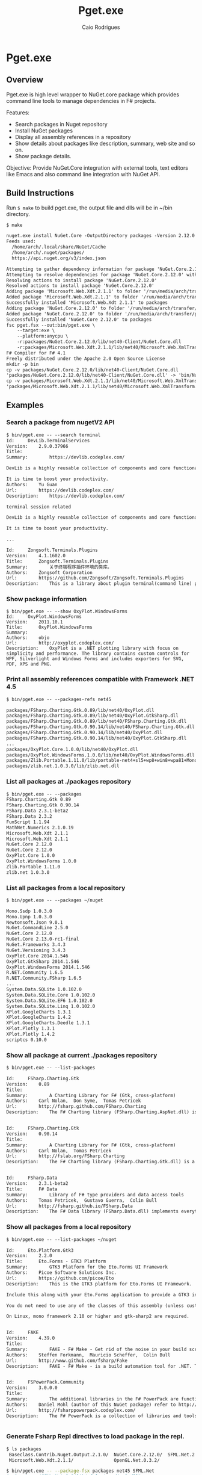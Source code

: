 #+TITLE: Pget.exe
#+AUTHOR: Caio Rodrigues
#+STARTUP: overview

* Pget.exe 
** Overview 

Pget.exe is high level wrapper to NuGet.core package which provides
command line tools to manage dependencies in F# projects. 

Features: 

 - Search  packages in Nuget repository
 - Install NuGet packages
 - Display all assembly references in a repository
 - Show details about packages like description, summary, web site and
   so on.
 - Show package details.

Objective: Provide NuGet.Core integration with external tools, text editors
like Emacs and also command line integration with NuGet API.

** Build Instructions 

Run =$ make= to build pget.exe, the output file and dlls will be in
~/bin directory.

#+BEGIN_SRC txt 
$ make

nuget.exe install NuGet.Core -OutputDirectory packages -Version 2.12.0
Feeds used:
  /home/arch/.local/share/NuGet/Cache
  /home/arch/.nuget/packages/
  https://api.nuget.org/v3/index.json

Attempting to gather dependency information for package 'NuGet.Core.2.12.0' with respect to project 'packages', targeting 'Any,Version=v0.0'
Attempting to resolve dependencies for package 'NuGet.Core.2.12.0' with DependencyBehavior 'Lowest'
Resolving actions to install package 'NuGet.Core.2.12.0'
Resolved actions to install package 'NuGet.Core.2.12.0'
Adding package 'Microsoft.Web.Xdt.2.1.1' to folder '/run/media/arch/transfer/projects/pget.fsharp/packages'
Added package 'Microsoft.Web.Xdt.2.1.1' to folder '/run/media/arch/transfer/projects/pget.fsharp/packages'
Successfully installed 'Microsoft.Web.Xdt 2.1.1' to packages
Adding package 'NuGet.Core.2.12.0' to folder '/run/media/arch/transfer/projects/pget.fsharp/packages'
Added package 'NuGet.Core.2.12.0' to folder '/run/media/arch/transfer/projects/pget.fsharp/packages'
Successfully installed 'NuGet.Core 2.12.0' to packages
fsc pget.fsx --out:bin/pget.exe \
	--target:exe \
	--platform:anycpu \
	-r:packages/NuGet.Core.2.12.0/lib/net40-Client/NuGet.Core.dll                   \
	-r:packages/Microsoft.Web.Xdt.2.1.1/lib/net40/Microsoft.Web.XmlTransform.dll
F# Compiler for F# 4.1
Freely distributed under the Apache 2.0 Open Source License
mkdir -p bin
cp -v packages/NuGet.Core.2.12.0/lib/net40-Client/NuGet.Core.dll                   bin/
'packages/NuGet.Core.2.12.0/lib/net40-Client/NuGet.Core.dll' -> 'bin/NuGet.Core.dll'
cp -v packages/Microsoft.Web.Xdt.2.1.1/lib/net40/Microsoft.Web.XmlTransform.dll bin/
'packages/Microsoft.Web.Xdt.2.1.1/lib/net40/Microsoft.Web.XmlTransform.dll' -> 'bin/Microsoft.Web.XmlTransform.dll'

#+END_SRC

** Examples 
*** Search a package from nugetV2 API

#+BEGIN_SRC txt
  $ bin/pget.exe -- --search terminal
  Id:     DevLib.TerminalServices
  Version:    2.9.0.37966
  Title:      
  Summary:        https://devlib.codeplex.com/

  DevLib is a highly reusable collection of components and core functionalities addressing common crosscutting concerns. It provides a comprehensive set of features that save development time, minimize costs, reduce the use of precious test resources, and decrease the overall maintenance effort.

  It is time to boost your productivity.
  Authors:    Yu Guan
  Url:        https://devlib.codeplex.com/
  Description:    https://devlib.codeplex.com/

  terminal session related

  DevLib is a highly reusable collection of components and core functionalities addressing common crosscutting concerns. It provides a comprehensive set of features that save development time, minimize costs, reduce the use of precious test resources, and decrease the overall maintenance effort.

  It is time to boost your productivity.

  ...

  Id:     Zongsoft.Terminals.Plugins
  Version:    4.1.1602.0
  Title:      Zongsoft.Terminals.Plugins
  Summary:        关于终端程序插件环境的类库。
  Authors:    Zongsoft Corporation
  Url:        https://github.com/Zongsoft/Zongsoft.Terminals.Plugins
  Description:    This is a library about plugin terminal(command line) program development.

#+END_SRC

*** Show package information 

#+BEGIN_SRC sh txt
  $ bin/pget.exe -- --show OxyPlot.WindowsForms
  Id:     OxyPlot.WindowsForms
  Version:    2011.10.1
  Title:      OxyPlot.WindowsForms
  Summary:        
  Authors:    objo
  Url:        http://oxyplot.codeplex.com/
  Description:    OxyPlot is a .NET plotting library with focus on simplicity and performance. The library contains custom controls for WPF, Silverlight and Windows Forms and includes exporters for SVG, PDF, XPS and PNG.
#+END_SRC
*** Print all assembly references compatible with Framework .NET 4.5

#+BEGIN_SRC txt
  $ bin/pget.exe -- --packages-refs net45

  packages/FSharp.Charting.Gtk.0.89/lib/net40/OxyPlot.dll
  packages/FSharp.Charting.Gtk.0.89/lib/net40/OxyPlot.GtkSharp.dll
  packages/FSharp.Charting.Gtk.0.89/lib/net40/FSharp.Charting.Gtk.dll
  packages/FSharp.Charting.Gtk.0.90.14/lib/net40/FSharp.Charting.Gtk.dll
  packages/FSharp.Charting.Gtk.0.90.14/lib/net40/OxyPlot.dll
  packages/FSharp.Charting.Gtk.0.90.14/lib/net40/OxyPlot.GtkSharp.dll
  ...
  packages/OxyPlot.Core.1.0.0/lib/net40/OxyPlot.dll
  packages/OxyPlot.WindowsForms.1.0.0/lib/net40/OxyPlot.WindowsForms.dll
  packages/Zlib.Portable.1.11.0/lib/portable-net4+sl5+wp8+win8+wpa81+MonoTouch+MonoAndroid/Zlib.Portable.dll
  packages/zlib.net.1.0.3.0/lib/zlib.net.dll

#+END_SRC

*** List all packages at ./packages repository

#+BEGIN_SRC txt
$ bin/pget.exe -- --packages
FSharp.Charting.Gtk 0.89
FSharp.Charting.Gtk 0.90.14
FSharp.Data 2.3.1-beta2
FSharp.Data 2.3.2
FunScript 1.1.94
MathNet.Numerics 2.1.0.19
Microsoft.Web.Xdt 2.1.1
Microsoft.Web.Xdt 2.1.1
NuGet.Core 2.12.0
NuGet.Core 2.12.0
OxyPlot.Core 1.0.0
OxyPlot.WindowsForms 1.0.0
Zlib.Portable 1.11.0
zlib.net 1.0.3.0
#+END_SRC

*** List all packages from a local repository

#+BEGIN_SRC txt
$ bin/pget.exe -- --packages ~/nuget

Mono.Ssdp 1.0.3.0
Mono.Upnp 1.0.3.0
Newtonsoft.Json 9.0.1
NuGet.CommandLine 2.5.0
NuGet.Core 2.12.0
NuGet.Core 2.13.0-rc1-final
NuGet.Frameworks 3.4.3
NuGet.Versioning 3.4.3
OxyPlot.Core 2014.1.546
OxyPlot.GtkSharp 2014.1.546
OxyPlot.WindowsForms 2014.1.546
R.NET.Community 1.6.5
R.NET.Community.FSharp 1.6.5
...
System.Data.SQLite 1.0.102.0
System.Data.SQLite.Core 1.0.102.0
System.Data.SQLite.EF6 1.0.102.0
System.Data.SQLite.Linq 1.0.102.0
XPlot.GoogleCharts 1.3.1
XPlot.GoogleCharts 1.4.2
XPlot.GoogleCharts.Deedle 1.3.1
XPlot.Plotly 1.3.1
XPlot.Plotly 1.4.2
scriptcs 0.10.0

#+END_SRC

*** Show all package at current ./packages repository

#+BEGIN_SRC txt
$ bin/pget.exe -- --list-packages 

Id:		FSharp.Charting.Gtk
Version:	0.89
Title:		
Summary:		A Charting Library for F# (Gtk, cross-platform)
Authors:	Carl Nolan,  Don Syme,  Tomas Petricek
Url:		http://fsharp.github.com/FSharp.Charting
Description:	The F# Charting library (FSharp.Charting.AspNet.dll) is an ASP.NET Web Forms build of FSharp.Charting. It is experimental..


Id:		FSharp.Charting.Gtk
Version:	0.90.14
Title:		
Summary:		A Charting Library for F# (Gtk, cross-platform)
Authors:	Carl Nolan,  Tomas Petricek
Url:		http://fslab.org/FSharp.Charting
Description:	The F# Charting library (FSharp.Charting.Gtk.dll) is a cross-platform variation of of FSharp.Charting. It can be used on Windows, OSX and other platforms supporting Gtk.


Id:		FSharp.Data
Version:	2.3.1-beta2
Title:		F# Data
Summary:		Library of F# type providers and data access tools
Authors:	Tomas Petricek,  Gustavo Guerra,  Colin Bull
Url:		http://fsharp.github.io/FSharp.Data
Description:	The F# Data library (FSharp.Data.dll) implements everything you need to access data in your F# applications and scripts. It implements F# type providers for working with structured file formats (CSV, HTML, JSON and XML) and for accessing the WorldBank data. It also includes helpers for parsing CSV, HTML and JSON files and for sending HTTP requests.

#+END_SRC

*** Show all packages from a local repository

#+BEGIN_SRC txt
$ bin/pget.exe -- --list-packages ~/nuget

Id:		Eto.Platform.Gtk3
Version:	2.2.0
Title:		Eto.Forms - GTK3 Platform
Summary:		GTK3 Platform for the Eto.Forms UI Framework
Authors:	Picoe Software Solutions Inc.
Url:		https://github.com/picoe/Eto
Description:	This is the GTK3 platform for Eto.Forms UI Framework.
    	
Include this along with your Eto.Forms application to provide a GTK3 interface, typically for Linux users.
    	
You do not need to use any of the classes of this assembly (unless customizing the GTK functionality of the platform), and should just use the UI controls from the Eto assembly.
    	
On Linux, mono framework 2.10 or higher and gtk-sharp2 are required.


Id:		FAKE
Version:	4.39.0
Title:		
Summary:		FAKE - F# Make - Get rid of the noise in your build scripts.
Authors:	Steffen Forkmann,  Mauricio Scheffer,  Colin Bull
Url:		http://www.github.com/fsharp/Fake
Description:	FAKE - F# Make - is a build automation tool for .NET. Tasks and dependencies are specified in a DSL which is integrated in F#. This package bundles all extensions.


Id:		FSPowerPack.Community
Version:	3.0.0.0
Title:		
Summary:		The additional libraries in the F# PowerPack are functionality which is not part of the core F# release, but enables some development scenarios with F#. The PowerPack include features such as a basic Matrix library and supporting math types, FsLex and FsYacc tools for lexing and parsing, support for using F# with LINQ-based libraries, and a tool for generating HTML documentation from F# libraries. This functionality, which has previously been available in the F# CTP releases, is now available on CodePlex. The F# PowerPack will continue to evolve seperately from the main F# releases, and the features will continue to be improved and iterated upon.
Authors:	Daniel Mohl (author of this NuGet package) refer to http://fsharppowerpack.codeplex.com/ for the library authors
Url:		http://fsharppowerpack.codeplex.com/
Description:	The F# PowerPack is a collection of libraries and tools for use with the F# programming languages provided by the F# team at Microsoft.


#+END_SRC

*** Generate Fsharp Repl directives to load package in the repl.

#+BEGIN_SRC sh
  $ ls packages
   Baseclass.Contrib.Nuget.Output.2.1.0/  NuGet.Core.2.12.0/  SFML.Net.2.2/
   Microsoft.Web.Xdt.2.1.1/               OpenGL.Net.0.3.2/

  $ bin/pget.exe -- --package-fsx packages net45 SFML.Net
  #r "packages/SFML.Net.2.2/lib/sfmlnet-audio-2.dll"
  #r "packages/SFML.Net.2.2/lib/sfmlnet-graphics-2.dll"
  #r "packages/SFML.Net.2.2/lib/sfmlnet-window-2.dll"
  #r "packages/SFML.Net.2.2/lib/sfmlnet-system-2.dll"
#+END_SRC

** TODO Tasklist 

 - [] Implement better command line parsing
 - [] 

* Notes 
** Objective 

Build a command line tool and library to install, search, update Nuget
packages.

Wishlist's:

 - Install NuGet packages

 - Search packages in NuGet repository 

 - Show packages and details about local repository 

 - Install packages in a cache 

 - Emacs interface with _s-expression_ output.

 - Turn this project into a NuGet package.

 - Create documentation. 

 - Publish this package 

 - 

 - 

** References 

#+BEGIN_SRC fsharp 
> IPack.references p ;; 
val it : Collections.Generic.IEnumerable<IPackageAssemblyReference> =
  seq
    [lib/net40/FSharp.Data.dll
       {EffectivePath = "FSharp.Data.dll";
        Name = "FSharp.Data.dll";
        Path = "lib/net40/FSharp.Data.dll";
        SourcePath = "/tmp/NuGetScratch/28ef2788-769b-4abc-818b-987b5dd6bd4a/8wxxmfag.pjt/lib/net40/FSharp.Data.dll";
        SupportedFrameworks = seq [.NETFramework,Version=v4.0];
        TargetFramework = .NETFramework,Version=v4.0;
        TargetPath = "lib/net40/FSharp.Data.dll";};
     lib/net40/FSharp.Data.DesignTime.dll
       {EffectivePath = "FSharp.Data.DesignTime.dll";
        Name = "FSharp.Data.DesignTime.dll";
        Path = "lib/net40/FSharp.Data.DesignTime.dll";
        SourcePath = "/tmp/NuGetScratch/28ef2788-769b-4abc-818b-987b5dd6bd4a/8wxxmfag.pjt/lib/net40/FSharp.Data.DesignTime.dll";
        SupportedFrameworks = seq [.NETFramework,Version=v4.0];
        TargetFramework = .NETFramework,Version=v4.0;
        TargetPath = "lib/net40/FSharp.Data.DesignTime.dll";};
     lib/portable-net45+sl50+netcore45/FSharp.Data.dll
       {EffectivePath = "FSharp.Data.dll";
        Name = "FSharp.Data.dll";
        Path = "lib/portable-net45+sl50+netcore45/FSharp.Data.dll";
        SourcePath = "/tmp/NuGetScratch/28ef2788-769b-4abc-818b-987b5dd6bd4a/8wxxmfag.pjt/lib/portable-net45+sl50+netcore45/FSharp.Data.dll";
        SupportedFrameworks = seq
                                [.NETPortable,Version=v0.0,Profile=net45+sl50+netcore45];
        TargetFramework = .NETPortable,Version=v0.0,Profile=net45+sl50+netcore45;
        TargetPath = "lib/portable-net45+sl50+netcore45/FSharp.Data.dll";};
     lib/portable-net45+sl50+netcore45/FSharp.Data.DesignTime.dll
       {EffectivePath = "FSharp.Data.DesignTime.dll";
        Name = "FSharp.Data.DesignTime.dll";
        Path = "lib/portable-net45+sl50+netcore45/FSharp.Data.DesignTime.dll";
        SourcePath = "/tmp/NuGetScratch/28ef2788-769b-4abc-818b-987b5dd6bd4a/8wxxmfag.pjt/lib/portable-net45+sl50+netcore45/FSharp.Data.DesignTime.dll";
        SupportedFrameworks = seq
                                [.NETPortable,Version=v0.0,Profile=net45+sl50+netcore45];
        TargetFramework = .NETPortable,Version=v0.0,Profile=net45+sl50+netcore45;
        TargetPath = "lib/portable-net45+sl50+netcore45/FSharp.Data.DesignTime.dll";};
     ...]
#+END_SRC

*Extract References*: 

#+BEGIN_SRC fsharp
for r in IPack.references p do Console.WriteLine (r.Path);; 
lib/net40/FSharp.Data.dll
lib/net40/FSharp.Data.DesignTime.dll
lib/portable-net45+sl50+netcore45/FSharp.Data.dll
lib/portable-net45+sl50+netcore45/FSharp.Data.DesignTime.dll
lib/portable-net45+netcore45/FSharp.Data.dll
lib/portable-net45+netcore45/FSharp.Data.DesignTime.dll
lib/portable-net45+netcore45+wpa81+wp8/FSharp.Data.dll
lib/portable-net45+netcore45+wpa81+wp8/FSharp.Data.DesignTime.dll
val it : unit = ()
> 

let r = Seq.item 0 (IPack.references p)   ;; 

val r : IPackageAssemblyReference = lib/net40/FSharp.Data.dll


r ;; 
val it : IPackageAssemblyReference =
  lib/net40/FSharp.Data.dll
    {EffectivePath = "FSharp.Data.dll";
     Name = "FSharp.Data.dll";
     Path = "lib/net40/FSharp.Data.dll";
     SourcePath = "/tmp/NuGetScratch/28ef2788-769b-4abc-818b-987b5dd6bd4a/8wxxmfag.pjt/lib/net40/FSharp.Data.dll";
     SupportedFrameworks = seq [.NETFramework,Version=v4.0];
     TargetFramework = .NETFramework,Version=v4.0;
     TargetPath = "lib/net40/FSharp.Data.dll";}

> r.SupportedFrameworks ;;
val it : Collections.Generic.IEnumerable<Runtime.Versioning.FrameworkName> =
  seq [.NETFramework,Version=v4.0 {FullName = ".NETFramework,Version=v4.0";
                                   Identifier = ".NETFramework";
                                   Profile = "";
                                   Version = 4.0;}]

> let f = Seq.item 0 r.SupportedFrameworks ;; 

val f : Runtime.Versioning.FrameworkName = .NETFramework,Version=v4.0

> f.Version ;;
val it : Version = 4.0 {Build = -1;
                        Major = 4;
                        MajorRevision = -1s;
                        Minor = 0;
                        MinorRevision = -1s;
                        Revision = -1;}
> f.Identifier ;; 
val it : string = ".NETFramework"
> 

r.Path ;;
val it : string = "lib/net40/FSharp.Data.dll"
> 
#+END_SRC

** Get Framework Path 

#+BEGIN_SRC fsharp
> System.Runtime.InteropServices.RuntimeEnvironment.GetRuntimeDirectory() ;; 
val it : string = "/usr/lib/mono/4.5"
> 
#+END_SRC
** Create a new Framework name

#+BEGIN_SRC fsharp 
> let fmname =  new System.Runtime.Versioning.FrameworkName(".NETFramework, Version=4.0") ;; 

val fmname : Runtime.Versioning.FrameworkName = .NETFramework,Version=v4.0

> 
#+END_SRC

** Local Repository 

#+BEGIN_SRC fsharp 
  open NuGet

  >



  > let repo =  PackageRepositoryFactory.Default.CreateRepository("/home/arch/Documents/projects/pget.fsharp/packages") ;; 

  val repo : IPackageRepository

  > repo ;;
  val it : IPackageRepository =
    NuGet.LazyLocalPackageRepository
      {Logger = NuGet.NullLogger;
       PackageSaveMode = Nupkg;
       Source = "/home/arch/Documents/projects/pget.fsharp/packages";
       SupportsPrereleasePackages = true;}
  >


  let repo =  PackageRepositoryFactory.Default.CreateRepository(System.IO.Path.GetFullPath("package")) ;; 

  val repo : IPackageRepository

#+END_SRC

Show Repository Packages:

#+BEGIN_SRC fsharp 
  > let repo =  PackageRepositoryFactory.Default.CreateRepository(System.IO.Path.GetFullPath("packages")) ;; 

  val repo : IPackageRepository

  > 
  for p in repo.GetPackages() do 
    Console.WriteLine(p.Title) 
  ;;
  F# Data

  Microsoft Xml Document Transformation

  Zlib.Portable
  val it : unit = ()
  > 
#+END_SRC

** Filter packages compatible with Framework Version 

#+BEGIN_SRC fsharp 

  VersionUtility.TryGetCompatibleItems ;; 
  val it :
    arg00:Runtime.Versioning.FrameworkName *
    arg01:Collections.Generic.IEnumerable<'a> ->
      bool * Collections.Generic.IEnumerable<'a> when 'a :> IFrameworkTargetable
  = <fun:clo@359-5>
  > 


  VersionUtility.IsCompatible ;;
  val it :
    arg00:Runtime.Versioning.FrameworkName *
    arg01:Collections.Generic.IEnumerable<Runtime.Versioning.FrameworkName> ->
      bool = <fun:clo@363-6>
  > 

  repo.GetPackages () 
  |> Seq.filter (fun p -> VersionUtility.IsCompatible(fmname, p.GetSupportedFrameworks()))
  ;;



  rs |> Seq.filter ( fun r -> VersionUtility.IsCompatible(fmname, r.SupportedFrameworks)) ;;
  val it : seq<IPackageAssemblyReference> =
    seq
      [lib/net40/FSharp.Data.dll
         {EffectivePath = "FSharp.Data.dll";
          Name = "FSharp.Data.dll";
          Path = "lib/net40/FSharp.Data.dll";
          SourcePath = "/tmp/NuGetScratch/28ef2788-769b-4abc-818b-987b5dd6bd4a/8wxxmfag.pjt/lib/net40/FSharp.Data.dll";
          SupportedFrameworks = seq [.NETFramework,Version=v4.0];
          TargetFramework = .NETFramework,Version=v4.0;
          TargetPath = "lib/net40/FSharp.Data.dll";};
       lib/net40/FSharp.Data.DesignTime.dll
         {EffectivePath = "FSharp.Data.DesignTime.dll";
          Name = "FSharp.Data.DesignTime.dll";
          Path = "lib/net40/FSharp.Data.DesignTime.dll";
          SourcePath = "/tmp/NuGetScratch/28ef2788-769b-4abc-818b-987b5dd6bd4a/8wxxmfag.pjt/lib/net40/FSharp.Data.DesignTime.dll";
          SupportedFrameworks = seq [.NETFramework,Version=v4.0];
          TargetFramework = .NETFramework,Version=v4.0;
          TargetPath = "lib/net40/FSharp.Data.DesignTime.dll";}]
  >



#+END_SRC

** Sources

*References*

 - [[http://stackoverflow.com/questions/6653715/view-nuget-package-dependency-hierarchy/6653771][View nuget package dependency hierarchy - Stack Overflow]]

 - [[https://github.com/NuGet/NuGet.Client/blob/dev/src/NuGet.Core/NuGet.Frameworks/FrameworkConstants.cs][NuGet.Client/FrameworkConstants.cs at dev · NuGet/NuGet.Client]]

 - [[https://the.randomengineer.com/2016/07/08/using-nuget-core-to-get-the-latest-version-of-a-package/][Using NuGet.Core to Get the Latest Version of a Package | The Random Engineer]]

 - [[https://blog.codeinside.eu/2015/06/03/create-and-read-nuget-package-via-code/][Code Inside Blog | Create and read NuGet Packages via Code]]

 - [[https://social.msdn.microsoft.com/Forums/vstudio/en-US/f10a9c7e-4ad9-4fc5-be94-adfc2eb42a1a/install-a-nuget-package-programmatically?forum=vsx][Install a Nuget package programmatically]]

 - [[http://mikehadlow.blogspot.com.br/2013/06/nuget-install-is-broken-with-f.html][Code rant: NuGet Install Is Broken With F#]]

 - [[http://qiita.com/higty/items/894c1a165c67f0fd2927][Nugetへのパッケージの更新を簡単に。Nugetパッケージを自動アップロードするスクリプトを.csprojとAssemblyInfo.csから自動生成する方法 - Qiita]]

 - 

 - 

 - 

 - 

 - 

*Gists*

 - [[https://gist.github.com/takemyoxygen/322cc7db9e017510a906][nuget-script.fsx]]

 - [[https://gist.github.com/michael-newton-15below/4118468][Nuget.Core example]]

 - [[https://gist.github.com/scovetta/b0f75b783077815df10498ca28ee25c1][NuGet.Core Parsing Bug]]

 - [[https://gist.github.com/emgarten/9681ea4edb90982e7db2][NuGet.Core example of reading nuget.config restore settings]]

 - [[https://gist.github.com/filipw/5087814][Get relevant assemblies with Nuget.Core]]

 - [[https://gist.github.com/BryanWilhite/1baba5e63d57c608da83][ShouldGetNuGetPackageFile() uses DefaultPackagePathResolver from NuGet.Core]]

 - [[https://gist.github.com/mavnn/6684569][C# and F# comparisons of NuGet ProjectSystem implementations. F# code is from https://github.com/mavnn/NuGetPlus/blob/master/NuGetPlus.Core/ProjectSystem.fs C# code is from http://nuget.codeplex.com/SourceControl/latest#src/CommandLine/Common/MSBuildProjectSystem.cs They aren't identical in functionality, but they're pretty similar and implement the same interfaces.]]

 - 

 - 

 - 

 - 

 - 

 - 

 - 

